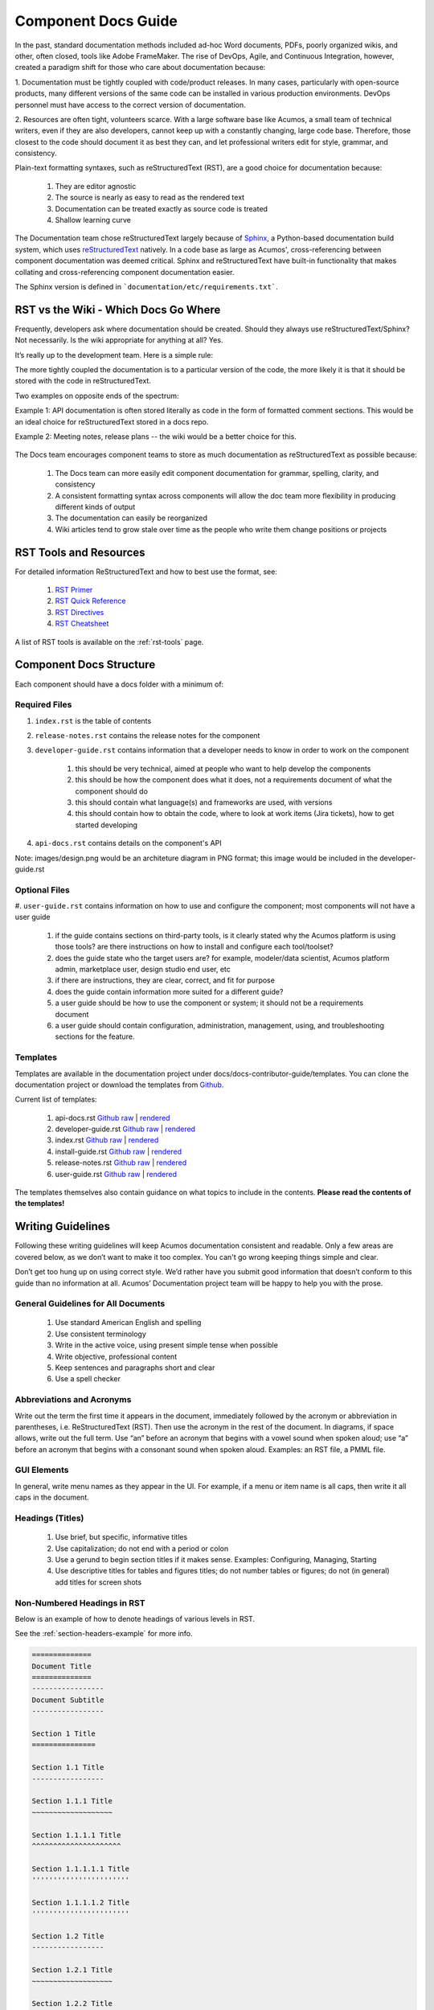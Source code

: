 .. ===============LICENSE_START=======================================================
.. Acumos CC-BY-4.0
.. ===================================================================================
.. Copyright (C) 2017-2018 AT&T Intellectual Property & Tech Mahindra. All rights reserved.
.. ===================================================================================
.. This Acumos documentation file is distributed by AT&T and Tech Mahindra
.. under the Creative Commons Attribution 4.0 International License (the "License");
.. you may not use this file except in compliance with the License.
.. You may obtain a copy of the License at
..
.. http://creativecommons.org/licenses/by/4.0
..
.. This file is distributed on an "AS IS" BASIS,
.. WITHOUT WARRANTIES OR CONDITIONS OF ANY KIND, either express or implied.
.. See the License for the specific language governing permissions and
.. limitations under the License.
.. ===============LICENSE_END=========================================================

====================
Component Docs Guide
====================
In the past, standard documentation methods included ad-hoc Word documents,
PDFs, poorly organized wikis, and other, often closed, tools like Adobe
FrameMaker. The rise of DevOps, Agile, and Continuous Integration, however,
created a paradigm shift for those who care about documentation because:

1. Documentation must be tightly coupled with code/product releases. In many
cases, particularly with open-source products, many different versions of the
same code can be installed in various production environments. DevOps personnel
must have access to the correct version of documentation.

2. Resources are often tight, volunteers scarce. With a large software base
like Acumos, a small team of technical writers, even if they are also
developers, cannot keep up with a constantly changing, large code base.
Therefore, those closest to the code should document it as best they can, and
let professional writers edit for style, grammar, and consistency.

Plain-text formatting syntaxes, such as reStructuredText (RST), are a good
choice for documentation because:

	#. They are editor agnostic
	#. The source is nearly as easy to read as the rendered text
	#. Documentation can be treated exactly as source code is treated
	#. Shallow learning curve

The Documentation team chose reStructuredText largely because of `Sphinx
<http://www.sphinx-doc.org/>`_, a Python-based documentation build system,
which uses `reStructuredText <http://docutils.sourceforge.net/rst.html/>`_
natively. In a code base as large as Acumos', cross-referencing between
component documentation was deemed critical. Sphinx and reStructuredText have
built-in functionality that makes collating and cross-referencing component
documentation easier.

The Sphinx version is defined in ```documentation/etc/requirements.txt```.

RST vs the Wiki - Which Docs Go Where
=====================================

Frequently, developers ask where documentation should be created. Should they
always use reStructuredText/Sphinx? Not necessarily. Is the wiki appropriate
for anything at all? Yes.

It’s really up to the development team. Here is a simple rule:

The more tightly coupled the documentation is to a particular version of the
code, the more likely it is that it should be stored with the code in
reStructuredText.

Two examples on opposite ends of the spectrum:

Example 1: API documentation is often stored literally as code in the form of
formatted comment sections. This would be an ideal choice for reStructuredText
stored in a docs repo.

Example 2: Meeting notes, release plans -- the wiki would be a better choice
for this.

    .. image:: images/doc-places.png

The Docs team encourages component teams to store as much documentation as
reStructuredText as possible because:

    #. The Docs team can more easily edit component documentation for grammar, spelling, clarity, and consistency
    #. A consistent formatting syntax across components will allow the doc team more flexibility in producing different kinds of output
    #. The documentation can easily be reorganized
    #. Wiki articles tend to grow stale over time as the people who write them change positions or projects

RST Tools and Resources
=======================
For detailed information ReStructuredText and how to best use the format, see:

    #. `RST Primer <http://docutils.sourceforge.net/docs/user/rst/quickstart.html>`_
    #. `RST Quick Reference <http://docutils.sourceforge.net/docs/user/rst/quickref.html>`_
    #. `RST Directives <http://docutils.sourceforge.net/docs/ref/rst/directives.html>`_
    #. `RST Cheatsheet <http://docutils.sourceforge.net/docs/user/rst/cheatsheet.txt>`_


A list of RST tools is available on the :ref:`rst-tools` page.

Component Docs Structure
========================
Each component should have a docs folder with a minimum of:

    .. image:: images/docs-structure.png

Required Files
--------------
#. ``index.rst`` is the table of contents
#. ``release-notes.rst`` contains the release notes for the component
#. ``developer-guide.rst`` contains information that a developer needs to know in order to work on the component

    #. this should be very technical, aimed at people who want to help develop the components
    #. this should be how the component does what it does, not a requirements document of what the component should do
    #. this should contain what language(s) and frameworks are used, with versions
    #. this should contain how to obtain the code, where to look at work items (Jira tickets), how to get started developing

#. ``api-docs.rst`` contains details on the component's API

Note: images/design.png would be an architeture diagram in PNG format; this image would be included in the developer-guide.rst

Optional Files
--------------
#. ``user-guide.rst`` contains information on how to use and configure the
component; most components will not have a user guide

    #. if the guide contains sections on third-party tools, is it clearly stated why the Acumos platform is using those tools? are there instructions on how to install and configure each tool/toolset?
    #. does the guide state who the target users are? for example, modeler/data scientist, Acumos platform admin, marketplace user, design studio end user, etc
    #. if there are instructions, they are clear, correct, and fit for purpose
    #. does the guide contain information more suited for a different guide?
    #. a user guide should be how to use the component or system; it should not be a requirements document
    #. a user guide should contain configuration, administration, management, using, and troubleshooting sections for the feature.

Templates
---------
Templates are available in the documentation project under docs/docs-contributor-guide/templates.
You can clone the documentation project or download the templates from `Github <https://github.com/acumos/documentation/tree/master/docs/docs-contributor-guide>`_.

Current list of templates:

    #. api-docs.rst `Github raw <https://raw.githubusercontent.com/acumos/documentation/master/docs/docs-contributor-guide/templates/api-docs.rst>`_ | `rendered <https://docs.acumos.org/en/latest/docs-contributor-guide/templates/api-docs.html>`_
    #. developer-guide.rst `Github raw <https://raw.githubusercontent.com/acumos/documentation/master/docs/docs-contributor-guide/templates/developer-guide.rst>`_  | `rendered <https://docs.acumos.org/en/latest/docs-contributor-guide/templates/developer-guide.html>`_
    #. index.rst `Github raw <https://raw.githubusercontent.com/acumos/documentation/master/docs/docs-contributor-guide/templates/index.rst>`_  | `rendered <https://docs.acumos.org/en/latest/docs-contributor-guide/templates/index.html>`_
    #. install-guide.rst `Github raw <https://raw.githubusercontent.com/acumos/documentation/master/docs/docs-contributor-guide/templates/install-guide.rst>`_  | `rendered <https://docs.acumos.org/en/latest/docs-contributor-guide/templates/install-guide.html>`_
    #. release-notes.rst `Github raw <https://raw.githubusercontent.com/acumos/documentation/master/docs/docs-contributor-guide/templates/release-notes.rst>`_  | `rendered <https://docs.acumos.org/en/latest/docs-contributor-guide/templates/release-notes.html>`_
    #. user-guide.rst `Github raw <https://raw.githubusercontent.com/acumos/documentation/master/docs/docs-contributor-guide/templates/user-guide.rst>`_  | `rendered <https://docs.acumos.org/en/latest/docs-contributor-guide/templates/user-guide.html>`_

The templates themselves also contain guidance on what topics to include in the contents.
**Please read the contents of the templates!**


Writing Guidelines
==================
Following these writing guidelines will keep Acumos documentation consistent
and readable. Only a few areas are covered below, as we don’t want to make it
too complex. You can't go wrong keeping things simple and clear.

Don’t get too hung up on using correct style. We’d rather have you submit
good information that doesn’t conform to this guide than no information at
all. Acumos’ Documentation project team will be happy to help you with the
prose.

General Guidelines for All Documents
------------------------------------

    #. Use standard American English and spelling
    #. Use consistent terminology
    #. Write in the active voice, using present simple tense when possible
    #. Write objective, professional content
    #. Keep sentences and paragraphs short and clear
    #. Use a spell checker


Abbreviations and Acronyms
--------------------------
Write out the term the first time it appears in the document, immediately
followed by the acronym or abbreviation in parentheses, i.e. ReStructuredText
(RST). Then use the acronym in the rest of the document. In diagrams, if space
allows, write out the full term.
Use “an” before an acronym that begins with a vowel sound when spoken
aloud; use “a” before an acronym that begins with a consonant sound when
spoken aloud. Examples: an RST file, a PMML file.


GUI Elements
------------
In general, write menu names as they appear in the UI. For example, if a menu
or item name is all caps, then write it all caps in the document.


Headings (Titles)
-----------------

    #. Use brief, but specific, informative titles
    #. Use capitalization; do not end with a period or colon
    #. Use a gerund to begin section titles if it makes sense. Examples: Configuring, Managing, Starting
    #. Use descriptive titles for tables and figures titles; do not number tables or figures; do not (in general) add titles for screen shots


Non-Numbered Headings in RST
----------------------------
Below is an example of how to denote headings of various levels in RST.

See the :ref:`section-headers-example` for more info.

.. code:: RST

    ==============
    Document Title
    ==============
    -----------------
    Document Subtitle
    -----------------

    Section 1 Title
    ===============

    Section 1.1 Title
    -----------------

    Section 1.1.1 Title
    ~~~~~~~~~~~~~~~~~~~

    Section 1.1.1.1 Title
    ^^^^^^^^^^^^^^^^^^^^^

    Section 1.1.1.1.1 Title
    '''''''''''''''''''''''

    Section 1.1.1.1.2 Title
    '''''''''''''''''''''''

    Section 1.2 Title
    -----------------

    Section 1.2.1 Title
    ~~~~~~~~~~~~~~~~~~~

    Section 1.2.2 Title
    ~~~~~~~~~~~~~~~~~~~

    Section 2 Title
    ===============

Automatically Numbered Headings in RST
--------------------------------------
RST supports automatic numbering of sections. Place the `` ..sectnum::`` directive
at the top of your page.

.. code:: RST

    .. sectnum::
    ==============
    Document Title
    ==============
    -----------------
    Document Subtitle
    -----------------

    Section 1 Title
    ===============

    Section 1.1 Title
    -----------------

    Section 1.1.1 Title
    ~~~~~~~~~~~~~~~~~~~

    Section 1.1.1.1 Title
    ^^^^^^^^^^^^^^^^^^^^^

    Section 1.1.1.1.1 Title
    '''''''''''''''''''''''

    Section 1.1.1.1.2 Title
    '''''''''''''''''''''''

    Section 1.2 Title
    -----------------

    Section 1.2.1 Title
    ~~~~~~~~~~~~~~~~~~~

    Section 1.2.2 Title
    ~~~~~~~~~~~~~~~~~~~

    Section 2 Title
    ===============

See the :ref:`section-headers-numbered-example` for more info.


Task(s)
-------
    #. Start task titles with an action word. Examples: Create, Add, Validate, Update.
    #. Use [Optional] at the beginning of an optional step.
    #. Provide information on the expected outcome of a step, especially when it is not obvious.
    #. Break down end-to-end tasks into manageable chunks.

Including Design Diagrams and Images
------------------------------------
The `developer-guide.rst template <https://raw.githubusercontent.com/acumos/documentation/master/docs/docs-contributor-guide/templates/developer-guide.rst>`_ contains information and examples on how to incorporate design diagrams in your guide.
